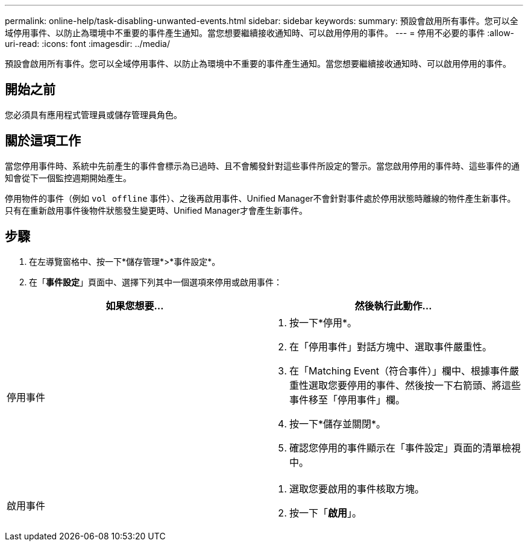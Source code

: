 ---
permalink: online-help/task-disabling-unwanted-events.html 
sidebar: sidebar 
keywords:  
summary: 預設會啟用所有事件。您可以全域停用事件、以防止為環境中不重要的事件產生通知。當您想要繼續接收通知時、可以啟用停用的事件。 
---
= 停用不必要的事件
:allow-uri-read: 
:icons: font
:imagesdir: ../media/


[role="lead"]
預設會啟用所有事件。您可以全域停用事件、以防止為環境中不重要的事件產生通知。當您想要繼續接收通知時、可以啟用停用的事件。



== 開始之前

您必須具有應用程式管理員或儲存管理員角色。



== 關於這項工作

當您停用事件時、系統中先前產生的事件會標示為已過時、且不會觸發針對這些事件所設定的警示。當您啟用停用的事件時、這些事件的通知會從下一個監控週期開始產生。

停用物件的事件（例如 `vol offline` 事件）、之後再啟用事件、Unified Manager不會針對事件處於停用狀態時離線的物件產生新事件。只有在重新啟用事件後物件狀態發生變更時、Unified Manager才會產生新事件。



== 步驟

. 在左導覽窗格中、按一下*儲存管理*>*事件設定*。
. 在「*事件設定*」頁面中、選擇下列其中一個選項來停用或啟用事件：


[cols="2*"]
|===
| 如果您想要... | 然後執行此動作... 


 a| 
停用事件
 a| 
. 按一下*停用*。
. 在「停用事件」對話方塊中、選取事件嚴重性。
. 在「Matching Event（符合事件）」欄中、根據事件嚴重性選取您要停用的事件、然後按一下右箭頭、將這些事件移至「停用事件」欄。
. 按一下*儲存並關閉*。
. 確認您停用的事件顯示在「事件設定」頁面的清單檢視中。




 a| 
啟用事件
 a| 
. 選取您要啟用的事件核取方塊。
. 按一下「*啟用*」。


|===